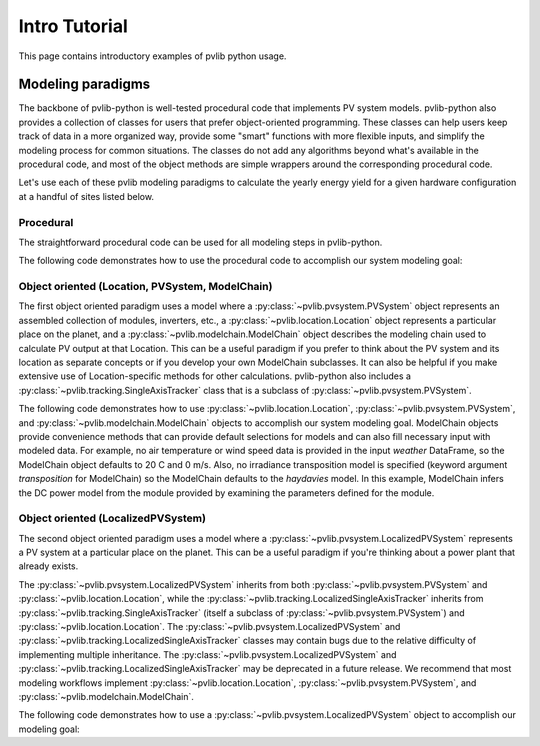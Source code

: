 .. _introtutorial:

Intro Tutorial
==============

This page contains introductory examples of pvlib python usage.

.. _modeling-paradigms:

Modeling paradigms
------------------

The backbone of pvlib-python
is well-tested procedural code that implements PV system models.
pvlib-python also provides a collection of classes for users
that prefer object-oriented programming.
These classes can help users keep track of data in a more organized way,
provide some "smart" functions with more flexible inputs,
and simplify the modeling process for common situations.
The classes do not add any algorithms beyond what's available
in the procedural code, and most of the object methods
are simple wrappers around the corresponding procedural code.

Let's use each of these pvlib modeling paradigms
to calculate the yearly energy yield for a given hardware
configuration at a handful of sites listed below.

.. ipython:: python

    import pandas as pd
    import matplotlib.pyplot as plt

    naive_times = pd.date_range(start='2015', end='2016', freq='1h')

    # very approximate
    # latitude, longitude, name, altitude, timezone
    coordinates = [(30, -110, 'Tucson', 700, 'Etc/GMT+7'),
                   (35, -105, 'Albuquerque', 1500, 'Etc/GMT+7'),
                   (40, -120, 'San Francisco', 10, 'Etc/GMT+8'),
                   (50, 10, 'Berlin', 34, 'Etc/GMT-1')]

    import pvlib

    # get the module and inverter specifications from SAM
    sandia_modules = pvlib.pvsystem.retrieve_sam('SandiaMod')
    sapm_inverters = pvlib.pvsystem.retrieve_sam('cecinverter')
    module = sandia_modules['Canadian_Solar_CS5P_220M___2009_']
    inverter = sapm_inverters['ABB__MICRO_0_25_I_OUTD_US_208__208V_']
    temperature_model_parameters = pvlib.temperature.TEMPERATURE_MODEL_PARAMETERS['sapm']['open_rack_glass_glass']

    # specify constant ambient air temp and wind for simplicity
    temp_air = 20
    wind_speed = 0


Procedural
^^^^^^^^^^

The straightforward procedural code can be used for all modeling
steps in pvlib-python.

The following code demonstrates how to use the procedural code
to accomplish our system modeling goal:

.. ipython:: python

    system = {'module': module, 'inverter': inverter,
              'surface_azimuth': 180}

    energies = {}

    for latitude, longitude, name, altitude, timezone in coordinates:
        times = naive_times.tz_localize(timezone)
        system['surface_tilt'] = latitude
        solpos = pvlib.solarposition.get_solarposition(times, latitude, longitude)
        dni_extra = pvlib.irradiance.get_extra_radiation(times)
        airmass = pvlib.atmosphere.get_relative_airmass(solpos['apparent_zenith'])
        pressure = pvlib.atmosphere.alt2pres(altitude)
        am_abs = pvlib.atmosphere.get_absolute_airmass(airmass, pressure)
        tl = pvlib.clearsky.lookup_linke_turbidity(times, latitude, longitude)
        cs = pvlib.clearsky.ineichen(solpos['apparent_zenith'], am_abs, tl,
                                     dni_extra=dni_extra, altitude=altitude)
        aoi = pvlib.irradiance.aoi(system['surface_tilt'], system['surface_azimuth'],
                                   solpos['apparent_zenith'], solpos['azimuth'])
        total_irrad = pvlib.irradiance.get_total_irradiance(system['surface_tilt'],
                                                            system['surface_azimuth'],
                                                            solpos['apparent_zenith'],
                                                            solpos['azimuth'],
                                                            cs['dni'], cs['ghi'], cs['dhi'],
                                                            dni_extra=dni_extra,
                                                            model='haydavies')
        tcell = pvlib.temperature.sapm_cell(total_irrad['poa_global'],
                                            temp_air, wind_speed,
                                            **temperature_model_parameters)
        effective_irradiance = pvlib.pvsystem.sapm_effective_irradiance(
            total_irrad['poa_direct'], total_irrad['poa_diffuse'],
            am_abs, aoi, module)
        dc = pvlib.pvsystem.sapm(effective_irradiance, tcell, module)
        ac = pvlib.pvsystem.snlinverter(dc['v_mp'], dc['p_mp'], inverter)
        annual_energy = ac.sum()
        energies[name] = annual_energy

    energies = pd.Series(energies)

    # based on the parameters specified above, these are in W*hrs
    print(energies.round(0))

    energies.plot(kind='bar', rot=0)
    @savefig proc-energies.png width=6in
    plt.ylabel('Yearly energy yield (W hr)')
    @suppress
    plt.close();


.. _object-oriented:

Object oriented (Location, PVSystem, ModelChain)
^^^^^^^^^^^^^^^^^^^^^^^^^^^^^^^^^^^^^^^^^^^^^^^^

The first object oriented paradigm uses a model where a
:py:class:`~pvlib.pvsystem.PVSystem` object represents an assembled
collection of modules, inverters, etc., a
:py:class:`~pvlib.location.Location` object represents a particular
place on the planet, and a :py:class:`~pvlib.modelchain.ModelChain`
object describes the modeling chain used to calculate PV output at that
Location. This can be a useful paradigm if you prefer to think about the
PV system and its location as separate concepts or if you develop your
own ModelChain subclasses. It can also be helpful if you make extensive
use of Location-specific methods for other calculations. pvlib-python
also includes a :py:class:`~pvlib.tracking.SingleAxisTracker` class that
is a subclass of :py:class:`~pvlib.pvsystem.PVSystem`.

The following code demonstrates how to use
:py:class:`~pvlib.location.Location`,
:py:class:`~pvlib.pvsystem.PVSystem`, and
:py:class:`~pvlib.modelchain.ModelChain` objects to accomplish our
system modeling goal. ModelChain objects provide convenience methods
that can provide default selections for models and can also fill
necessary input with modeled data. For example, no air temperature
or wind speed data is provided in the input *weather* DataFrame,
so the ModelChain object defaults to 20 C and 0 m/s. Also, no irradiance
transposition model is specified (keyword argument `transposition` for
ModelChain) so the ModelChain defaults to the `haydavies` model. In this
example, ModelChain infers the DC power model from the module provided
by examining the parameters defined for the module.

.. ipython:: python

    from pvlib.pvsystem import PVSystem
    from pvlib.location import Location
    from pvlib.modelchain import ModelChain

    system = PVSystem(module_parameters=module,
                      inverter_parameters=inverter,
                      temperature_model_parameters=temperature_model_parameters)

    energies = {}
    for latitude, longitude, name, altitude, timezone in coordinates:
        times = naive_times.tz_localize(timezone)
        location = Location(latitude, longitude, name=name, altitude=altitude,
                            tz=timezone)
        weather = location.get_clearsky(times)
        mc = ModelChain(system, location,
                        orientation_strategy='south_at_latitude_tilt')
        # model results (ac, dc) and intermediates (aoi, temps, etc.)
        # assigned as mc object attributes
        mc.run_model(weather)
        annual_energy = mc.ac.sum()
        energies[name] = annual_energy

    energies = pd.Series(energies)

    # based on the parameters specified above, these are in W*hrs
    print(energies.round(0))

    energies.plot(kind='bar', rot=0)
    @savefig modelchain-energies.png width=6in
    plt.ylabel('Yearly energy yield (W hr)')
    @suppress
    plt.close();


Object oriented (LocalizedPVSystem)
^^^^^^^^^^^^^^^^^^^^^^^^^^^^^^^^^^^

The second object oriented paradigm uses a model where a
:py:class:`~pvlib.pvsystem.LocalizedPVSystem` represents a PV system at
a particular place on the planet. This can be a useful paradigm if
you're thinking about a power plant that already exists.

The :py:class:`~pvlib.pvsystem.LocalizedPVSystem` inherits from both
:py:class:`~pvlib.pvsystem.PVSystem` and
:py:class:`~pvlib.location.Location`, while the
:py:class:`~pvlib.tracking.LocalizedSingleAxisTracker` inherits from
:py:class:`~pvlib.tracking.SingleAxisTracker` (itself a subclass of
:py:class:`~pvlib.pvsystem.PVSystem`) and
:py:class:`~pvlib.location.Location`. The
:py:class:`~pvlib.pvsystem.LocalizedPVSystem` and
:py:class:`~pvlib.tracking.LocalizedSingleAxisTracker` classes may
contain bugs due to the relative difficulty of implementing multiple
inheritance. The :py:class:`~pvlib.pvsystem.LocalizedPVSystem` and
:py:class:`~pvlib.tracking.LocalizedSingleAxisTracker` may be deprecated
in a future release. We recommend that most modeling workflows implement
:py:class:`~pvlib.location.Location`,
:py:class:`~pvlib.pvsystem.PVSystem`, and
:py:class:`~pvlib.modelchain.ModelChain`.

The following code demonstrates how to use a
:py:class:`~pvlib.pvsystem.LocalizedPVSystem` object to accomplish our
modeling goal:

.. ipython:: python

    from pvlib.pvsystem import LocalizedPVSystem

    energies = {}
    for latitude, longitude, name, altitude, timezone in coordinates:
        localized_system = LocalizedPVSystem(module_parameters=module,
                                             inverter_parameters=inverter,
                                             temperature_model_parameters=temperature_model_parameters,
                                             surface_tilt=latitude,
                                             surface_azimuth=180,
                                             latitude=latitude,
                                             longitude=longitude,
                                             name=name,
                                             altitude=altitude,
                                             tz=timezone)
        times = naive_times.tz_localize(timezone)
        clearsky = localized_system.get_clearsky(times)
        solar_position = localized_system.get_solarposition(times)
        total_irrad = localized_system.get_irradiance(solar_position['apparent_zenith'],
                                                      solar_position['azimuth'],
                                                      clearsky['dni'],
                                                      clearsky['ghi'],
                                                      clearsky['dhi'])
        tcell = localized_system.sapm_celltemp(total_irrad['poa_global'],
                                               temp_air, wind_speed)
        aoi = localized_system.get_aoi(solar_position['apparent_zenith'],
                                       solar_position['azimuth'])
        airmass = localized_system.get_airmass(solar_position=solar_position)
        effective_irradiance = localized_system.sapm_effective_irradiance(
            total_irrad['poa_direct'], total_irrad['poa_diffuse'],
            airmass['airmass_absolute'], aoi)
        dc = localized_system.sapm(effective_irradiance, tcell)
        ac = localized_system.snlinverter(dc['v_mp'], dc['p_mp'])
        annual_energy = ac.sum()
        energies[name] = annual_energy

    energies = pd.Series(energies)

    # based on the parameters specified above, these are in W*hrs
    print(energies.round(0))

    energies.plot(kind='bar', rot=0)
    @savefig localized-pvsystem-energies.png width=6in
    plt.ylabel('Yearly energy yield (W hr)')
    @suppress
    plt.close();
